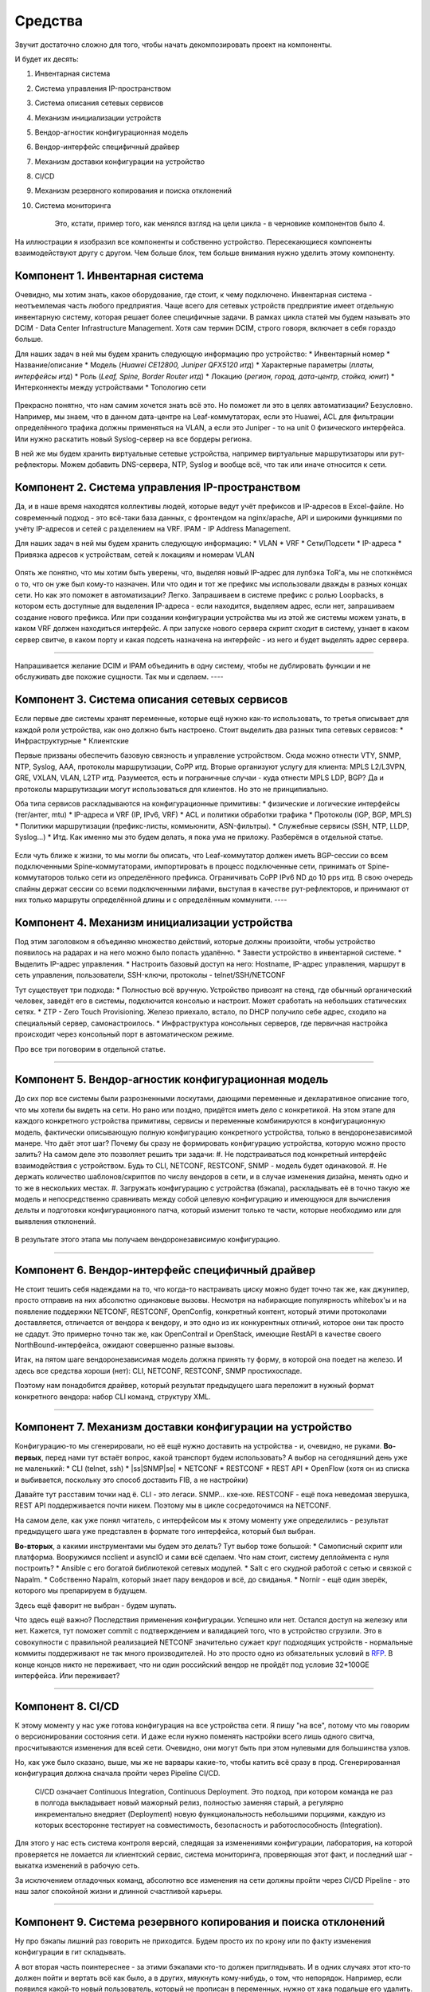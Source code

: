 Средства
========

Звучит достаточно сложно для того, чтобы начать декомпозировать проект на компоненты.

И будет их десять:

#. Инвентарная система
#. Система управления IP-пространством
#. Система описания сетевых сервисов
#. Механизм инициализации устройств
#. Вендор-агностик конфигурационная модель
#. Вендор-интерфейс специфичный драйвер
#. Механизм доставки конфигурации на устройство
#. CI/CD
#. Механизм резервного копирования и поиска отклонений
#. Система мониторинга

    Это, кстати, пример того, как менялся взгляд на цели цикла - в черновике компонентов было 4.

.. figure:: https://fs.linkmeup.ru/images/adsm/0/facilities.png
       :width: 800
       :align: center


На иллюстрации я изобразил все компоненты и собственно устройство.  
Пересекающиеся компоненты взаимодействуют другу с другом.  
Чем больше блок, тем больше внимания нужно уделить этому компоненту.  

Компонент 1. Инвентарная система
--------------------------------

Очевидно, мы хотим знать, какое оборудование, где стоит, к чему подключено.  
Инвентарная система - неотъемлемая часть любого предприятия.  
Чаще всего для сетевых устройств предприятие имеет отдельную инвентарную систему, которая решает более специфичные задачи.  
В рамках цикла статей мы будем называть это DCIM - Data Center Infrastructure Management. Хотя сам термин DCIM, строго говоря, включает в себя гораздо больше.

Для наших задач в ней мы будем хранить следующую информацию про устройство:
* Инвентарный номер
* Название/описание 
* Модель (*Huawei CE12800, Juniper QFX5120 итд*)
* Характерные параметры (*платы, интерфейсы итд*)
* Роль (*Leaf, Spine, Border Router итд*)
* Локацию (*регион, город, дата-центр, стойка, юнит*)
* Интерконнекты между устройствами
* Топологию сети

.. figure:: https://fs.linkmeup.ru/images/adsm/0/dcim.png
       :width: 400
       :align: center

Прекрасно понятно, что нам самим хочется знать всё это.  
Но поможет ли это в целях автоматизации?  
Безусловно.  
Например, мы знаем, что в данном дата-центре на Leaf-коммутаторах, если это Huawei, ACL для фильтрации определённого трафика должны применяться на VLAN, а если это Juniper - то на unit 0 физического интерфейса.  
Или нужно раскатить новый Syslog-сервер на все бордеры региона.

В ней же мы будем хранить виртуальные сетевые устройства, например виртуальные маршрутизаторы или рут-рефлекторы. Можем добавить DNS-сервера, NTP, Syslog и вообще всё, что так или иначе относится к сети. 

Компонент 2. Система управления IP-пространством
------------------------------------------------
Да, и в наше время находятся коллективы людей, которые ведут учёт префиксов и IP-адресов в Excel-файле. Но современный подход - это всё-таки база данных, с фронтендом на nginx/apache, API и широкими функциями по учёту IP-адресов и сетей с разделением на VRF.
IPAM - IP Address Management.  

Для наших задач в ней мы будем хранить следующую информацию:
* VLAN
* VRF
* Сети/Подсети
* IP-адреса
* Привязка адресов к устройствам, сетей к локациям и номерам VLAN

.. figure:: https://fs.linkmeup.ru/images/adsm/0/ipam.png
       :width: 400
       :align: center

Опять же понятно, что мы хотим быть уверены, что, выделяя новый IP-адрес для лупбэка ToR'а, мы не споткнёмся о то, что он уже был кому-то назначен. Или что один и тот же префикс мы использовали дважды в разных концах сети.  
Но как это поможет в автоматизации?  
Легко.  
Запрашиваем в системе префикс с ролью Loopbacks, в котором есть доступные для выделения IP-адреса - если находится, выделяем адрес, если нет, запрашиваем создание нового префикса.  
Или при создании конфигурации устройства мы из этой же системы можем узнать, в каком VRF должен находиться интерфейс.  
А при запуске нового сервера скрипт сходит в систему, узнает в каком сервер свитче, в каком порту и какая подсеть назначена на интерфейс - из него и будет выделять адрес сервера.  

----

Напрашивается желание DCIM и IPAM объединить в одну систему, чтобы не дублировать функции и не обслуживать две похожие сущности.  
Так мы и сделаем.  
----

Компонент 3. Система описания сетевых сервисов
----------------------------------------------

Если первые две системы хранят переменные, которые ещё нужно как-то использовать, то третья описывает для каждой роли устройства, как оно должно быть настроено.  
Стоит выделить два разных типа сетевых сервисов: 
* Инфраструктурные
* Клиентские


Первые призваны обеспечить базовую связность и управление устройством. Сюда можно отнести VTY, SNMP, NTP, Syslog, AAA, протоколы маршрутизации, CoPP итд.  
Вторые организуют услугу для клиента: MPLS L2/L3VPN, GRE, VXLAN, VLAN, L2TP итд.  
Разумеется, есть и пограничные случаи - куда отнести MPLS LDP, BGP? Да и протоколы маршрутизации могут использоваться для клиентов. Но это не принципиально.  

Оба типа сервисов раскладываются на конфигурационные примитивы:
* физические и логические интерфейсы (тег/антег, mtu)
* IP-адреса и VRF (IP, IPv6, VRF)
* ACL и политики обработки трафика
* Протоколы (IGP, BGP, MPLS)
* Политики маршрутизации (префикс-листы, коммьюнити, ASN-фильтры).
* Служебные сервисы (SSH, NTP, LLDP, Syslog…)
* Итд.
Как именно мы это будем делать, я пока ума не приложу. Разберёмся в отдельной статье.

.. figure:: https://fs.linkmeup.ru/images/adsm/0/sds.png
       :width: 400
       :align: center

Если чуть ближе к жизни, то мы могли бы описать, что
Leaf-коммутатор должен иметь BGP-сессии со всем подключенными Spine-коммутаторами, импортировать в процесс подключенные сети, принимать от Spine-коммутаторов только сети из определённого префикса. Ограничивать CoPP  IPv6 ND до 10 pps итд.  
В свою очередь спайны держат сессии со всеми подключенными лифами, выступая в качестве рут-рефлекторов, и принимают от них только маршруты определённой длины и с определённым коммунити.
----

Компонент 4. Механизм инициализации устройства
----------------------------------------------

Под этим заголовком я объединяю множество действий, которые должны произойти, чтобы устройство появилось на радарах и на него можно было попасть удалённо.
* Завести устройство в инвентарной системе.
* Выделить IP-адрес управления.
* Настроить базовый доступ на него: Hostname, IP-адрес управления, маршрут в сеть управления, пользователи, SSH-ключи, протоколы - telnet/SSH/NETCONF


Тут существует три подхода:
* Полностью всё вручную. Устройство привозят на стенд, где обычный органический человек, заведёт его в системы, подключится консолью и настроит. Может сработать на небольших статических сетях.
* ZTP - Zero Touch Provisioning. Железо приехало, встало, по DHCP получило себе адрес, сходило на специальный сервер, самонастроилось.
* Инфраструктура консольных серверов, где первичная настройка происходит через консольный порт в автоматическом режиме.

Про все три поговорим в отдельной статье.

.. figure:: https://fs.linkmeup.ru/images/adsm/0/init.png
       :width: 400
       :align: center

----

Компонент 5. Вендор-агностик конфигурационная модель
----------------------------------------------------

До сих пор все системы были разрозненными лоскутами, дающими переменные и декларативное описание того, что мы хотели бы видеть на сети. Но рано или поздно, придётся иметь дело с конкретикой.  
На этом этапе для каждого конкретного устройства примитивы, сервисы и переменные комбинируются в конфигурационную модель, фактически описывающую полную конфигурацию конкретного устройства, только в вендоронезависимой манере.  
Что даёт этот шаг? Почему бы сразу не формировать конфигурацию устройства, которую можно просто залить?  
На самом деле это позволяет решить три задачи:
#. Не подстраиваться под конкретный интерфейс взаимодействия с устройством. Будь то CLI, NETCONF, RESTCONF, SNMP - модель будет одинаковой.
#. Не держать количество шаблонов/скриптов по числу вендоров в сети, и в случае изменения дизайна, менять одно и то же в нескольких местах.
#. Загружать конфигурацию с устройства (бэкапа), раскладывать её в точно такую же модель и непосредственно сравнивать между собой целевую конфигурацию и имеющуюся для вычисления дельты и подготовки конфигурационного патча, который изменит только те части, которые необходимо или для выявления отклонений.

.. figure:: https://fs.linkmeup.ru/images/adsm/0/va-model.png
       :width: 400
       :align: center

В результате этого этапа мы получаем вендоронезависимую конфигурацию.

----

Компонент 6. Вендор-интерфейс специфичный драйвер
-------------------------------------------------

Не стоит тешить себя надеждами на то, что когда-то настраивать циску можно будет точно так же, как джунипер, просто отправив на них абсолютно одинаковые вызовы. Несмотря на набирающие популярность whitebox'ы и на появление поддержки NETCONF, RESTCONF, OpenConfig, конкретный контент, который этими протоколами доставляется, отличается от вендора к вендору, и это одно из их конкурентных отличий, которое они так просто не сдадут.  
Это примерно точно так же, как OpenContrail и OpenStack, имеющие RestAPI в качестве своего NorthBound-интерфейса, ожидают совершенно разные вызовы. 

Итак, на пятом шаге вендоронезависимая модель должна принять ту форму, в которой она поедет на железо.  
И здесь все средства хороши (нет): CLI, NETCONF, RESTCONF, SNMP простихоспаде.

Поэтому нам понадобится драйвер, который результат предыдущего шага переложит в нужный формат конкретного вендора: набор CLI команд, структуру XML.

.. figure:: https://fs.linkmeup.ru/images/adsm/0/driver.png
       :width: 400
       :align: center

----

.. |ss| raw:: html

   <strike>

.. |se| raw:: html

   </strike>

Компонент 7. Механизм доставки конфигурации на устройство
---------------------------------------------------------

Конфигурацию-то мы сгенерировали, но её ещё нужно доставить на устройства - и, очевидно, не руками.  
**Во-первых**, перед нами тут встаёт вопрос, какой транспорт будем использовать? А выбор на сегодняшний день уже не маленький:
* CLI (telnet, ssh)
* |ss|SNMP|se|
* NETCONF
* RESTCONF
* REST API
* OpenFlow (хотя он из списка и выбивается, поскольку это способ доставить FIB, а не настройки)

Давайте тут расставим точки над ё. CLI - это легаси. SNMP… кхе-кхе.
RESTCONF - ещё пока неведомая зверушка, REST API поддерживается почти никем. Поэтому мы в цикле сосредоточимся на NETCONF.

На самом деле, как уже понял читатель, с интерфейсом мы к этому моменту уже определились - результат предыдущего шага уже представлен в формате того интерфейса, который был выбран.

**Во-вторых**, а какими инструментами мы будем это делать?
Тут выбор тоже большой:
* Самописный скрипт или платформа. Вооружимся ncclient и asyncIO и сами всё сделаем. Что нам стоит, систему деплоймента с нуля построить?
* Ansible с его богатой библиотекой сетевых модулей.
* Salt с его скудной работой с сетью и связкой с Napalm.
* Собственно Napalm, который знает пару вендоров и всё, до свиданья.
* Nornir - ещё один зверёк, которого мы препарируем в будущем.

Здесь ещё фаворит не выбран - будем шупать.

Что здесь ещё важно? Последствия применения конфигурации.  
Успешно или нет. Остался доступ на железку или нет.  
Кажется, тут поможет commit с подтверждением и валидацией того, что в устройство сгрузили.  
Это в совокупности с правильной реализацией NETCONF значительно сужает круг подходящих устройств - нормальные коммиты поддерживают не так много производителей. Но это просто одно из обязательных условий в `RFP <https://ru.wikipedia.org/wiki/Запрос_предложения/>`_. В конце концов никто не переживает, что ни один российский вендор не пройдёт под условие 32*100GE интерфейса. Или переживает?

.. figure:: https://fs.linkmeup.ru/images/adsm/0/deploy.png
       :width: 400
       :align: center


----

Компонент 8. CI/CD
------------------

К этому моменту у нас уже готова конфигурация на все устройства сети.
Я пишу "на все", потому что мы говорим о версионировании состояния сети. И даже если нужно поменять настройки всего лишь одного свитча, просчитываются изменения для всей сети. Очевидно, они могут быть при этом нулевыми для большинства узлов.

Но, как уже было сказано, выше, мы же не варвары какие-то, чтобы катить всё сразу в прод.  
Сгенерированная конфигурация должна сначала пройти через Pipeline CI/CD.

    CI/CD означает Continuous Integration, Continuous Deployment. Это подход, при котором команда не раз в полгода выкладывает новый мажорный релиз, полностью заменяя старый, а регулярно инкрементально внедряет (Deployment) новую функциональность небольшими порциями, каждую из которых всесторонне тестирует на совместимость, безопасность и работоспособность (Integration).


Для этого у нас есть система контроля версий, следящая за изменениями конфигурации, лаборатория, на которой проверяется не ломается ли клиентский сервис, система мониторинга, проверяющая этот факт, и последний шаг - выкатка изменений в рабочую сеть.

За исключением отладочных команд, абсолютно все изменения на сети должны пройти через CI/CD Pipeline - это наш залог спокойной жизни и длинной счастливой карьеры.

.. figure:: https://fs.linkmeup.ru/images/adsm/0/cicd.png
       :width: 400
       :align: center

----

Компонент 9. Система резервного копирования и поиска отклонений
---------------------------------------------------------------

Ну про бэкапы лишний раз говорить не приходится.  
Будем просто их по крону или по факту изменения конфигурации в гит складывать.

А вот вторая часть поинтереснее - за этими бэкапами кто-то должен приглядывать. И в одних случаях этот кто-то должен пойти и вертать всё как было, а в других, мяукнуть кому-нибудь, о том, что непорядок.  
Например, если появился какой-то новый пользователь, который не прописан в переменных, нужно от хака подальше его удалить. А если новое  файрвольное правило - лучше не трогать, возможно кто-то просто отладку включил, а может новый сервис, растяпа, не по регламенту прописал, а в него уже люди пошли.

От некой небольшой дельты в масштабах всей сети мы всё равно не уйдём, несмотря на любые системы автоматизации и стальную руку руководства. Для отладки проблем всё равно никто конфигурацию не будет вносить в системы. Тем более, что их может даже не предусматривать модель конфигурации. 

    Например, файрвольное правило для подсчёта числа пакетов на определённый IP, для локализации проблемы - вполне рядовая временная конфигурация.


.. figure:: https://fs.linkmeup.ru/images/adsm/0/backup.png
       :width: 400
       :align: center


----

Компонент 10. Система мониторинга
---------------------------------

Сначала я не собирался освещать тему мониторинга - всё же объёмная, спорная и сложная тема. Но по ходу дела оказалось, что это неотъемлемая часть автоматизации. И обойти её стороной хотя бы даже без практики нельзя. 

Развивая мысль - это органическая часть процесса CI/CD. После выкатки конфигурации на сеть, нам нужно уметь определить, а всё ли с ней теперь в порядке. 
И речь не только и не столько о графиках использования интерфейсов или доступности узлов, сколько о более тонких вещах - наличии нужных маршрутов, атрибутов на них, количестве BGP-сессий, OSPF-соседей, End-to-End работоспособности вышележащих сервисов.
А не перестали ли складываться сислоги на внешний сервер, а не сломался ли SFlow-агент, а не начали ли расти дропы в очередях, а не нарушилась ли связность между какой-нибудь парой префиксов?

В отдельной статье мы поразмышляем и над этим.


.. figure:: https://fs.linkmeup.ru/images/adsm/0/monitoring.png
       :width: 400
       :align: center

----

.. figure:: https://fs.linkmeup.ru/images/adsm/0/overall.png
       :width: 400
       :align: center
